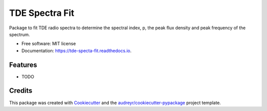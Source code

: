 ==============
TDE Spectra Fit
==============


.. image:: https://img.shields.io/pypi/v/tde_spectra_fit.svg
        :target: https://pypi.python.org/pypi/tde_spectra_fit

.. image:: https://img.shields.io/travis/adellej/tde_spectra_fit.svg
        :target: https://travis-ci.org/adellej/tde_spectra_fit

.. image:: https://readthedocs.org/projects/tde-spectra-fit/badge/?version=latest
        :target: https://tde-specta-fit.readthedocs.io/en/latest/?badge=latest
        :alt: Documentation Status




Package to fit TDE radio spectra to determine the spectral index, p, the peak flux density and peak frequency of the spectrum. 


* Free software: MIT license
* Documentation: https://tde-specta-fit.readthedocs.io.


Features
--------

* TODO

Credits
-------

This package was created with Cookiecutter_ and the `audreyr/cookiecutter-pypackage`_ project template.

.. _Cookiecutter: https://github.com/audreyr/cookiecutter
.. _`audreyr/cookiecutter-pypackage`: https://github.com/audreyr/cookiecutter-pypackage
